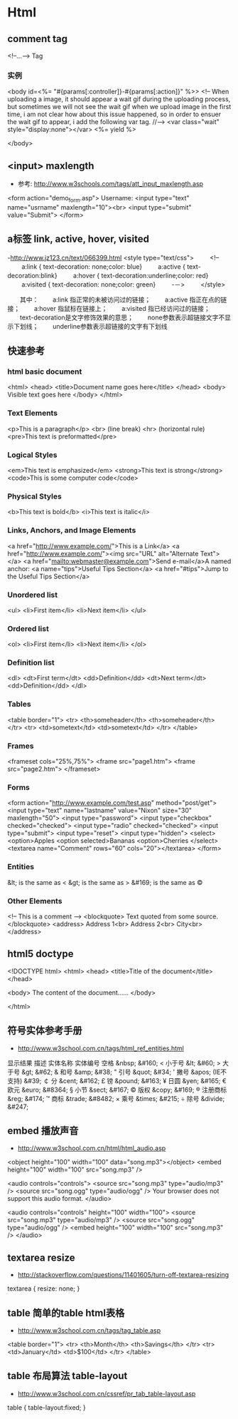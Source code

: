 * Html
** comment tag
   <!--...--> Tag
*** 实例
  <body id=<%= "#{params[:controller]}-#{params[:action]}" %>>
    <!--
      When uploading a image, it should appear a wait gif during the uploading process, but sometimes we will
    not see the wait gif when we upload image in the first time, i am not clear how about this issue happened,
    so in order to ensuer the wait gif to appear, i add the following var tag.
    //-->
    <var class="wait" style="display:none"></var>
    <%= yield %>

  </body>

** <input> maxlength
- 参考: http://www.w3schools.com/tags/att_input_maxlength.asp
<form action="demo_form.asp">
  Username: <input type="text" name="usrname" maxlength="10"><br>
  <input type="submit" value="Submit">
</form>

** a标签 link, active, hover, visited
-http://www.jz123.cn/text/066399.html
<style type="text/css">
　　 <!--
　　 a:link { text-decoration: none;color: blue}
　　 a:active { text-decoration:blink}
　　 a:hover { text-decoration:underline;color: red}
　　 a:visited { text-decoration: none;color: green}
　　 -－>
　　 </style>

　　其中：
　　a:link 指正常的未被访问过的链接；
　　a:active 指正在点的链接；
　　a:hover 指鼠标在链接上；
　　a:visited 指已经访问过的链接；
　　text-decoration是文字修饰效果的意思；
　　none参数表示超链接文字不显示下划线；
　　underline参数表示超链接的文字有下划线
** 快速参考
*** html basic document
<html>
<head>
<title>Document name goes here</title>
</head>
<body>
Visible text goes here
</body>
</html>

*** Text Elements
<p>This is a paragraph</p>
<br> (line break)
<hr> (horizontal rule)
<pre>This text is preformatted</pre>

*** Logical Styles
<em>This text is emphasized</em>
<strong>This text is strong</strong>
<code>This is some computer code</code>

*** Physical Styles
<b>This text is bold</b>
<i>This text is italic</i>

*** Links, Anchors, and Image Elements
<a href="http://www.example.com/">This is a Link</a>
<a href="http://www.example.com/"><img src="URL"
alt="Alternate Text"></a>
<a href="mailto:webmaster@example.com">Send e-mail</a>A named anchor:
<a name="tips">Useful Tips Section</a>
<a href="#tips">Jump to the Useful Tips Section</a>

*** Unordered list
<ul>
<li>First item</li>
<li>Next item</li>
</ul>

*** Ordered list
<ol>
<li>First item</li>
<li>Next item</li>
</ol>

*** Definition list
<dl>
<dt>First term</dt>
<dd>Definition</dd>
<dt>Next term</dt>
<dd>Definition</dd>
</dl>

*** Tables
<table border="1">
<tr>
  <th>someheader</th>
  <th>someheader</th>
</tr>
<tr>
  <td>sometext</td>
  <td>sometext</td>
</tr>
</table>

*** Frames

<frameset cols="25%,75%">
  <frame src="page1.htm">
  <frame src="page2.htm">
</frameset>

*** Forms

<form action="http://www.example.com/test.asp" method="post/get">
<input type="text" name="lastname"
value="Nixon" size="30" maxlength="50">
<input type="password">
<input type="checkbox" checked="checked">
<input type="radio" checked="checked">
<input type="submit">
<input type="reset">
<input type="hidden">
<select>
<option>Apples
<option selected>Bananas
<option>Cherries
</select>
<textarea name="Comment" rows="60"
cols="20"></textarea>
</form>

*** Entities

&lt; is the same as <
&gt; is the same as >
&#169; is the same as ©

*** Other Elements

<!-- This is a comment -->
<blockquote>
Text quoted from some source.
</blockquote>
<address>
Address 1<br>
Address 2<br>
City<br>
</address>

** html5 doctype
<!DOCTYPE html>
<html>
<head>
<title>Title of the document</title>
</head>

<body>
The content of the document......
</body>

</html>

** 符号实体参考手册
- http://www.w3school.com.cn/tags/html_ref_entities.html
显示结果	描述	实体名称	实体编号
 	空格	&nbsp;	&#160;
<	小于号	&lt;	&#60;
>	大于号	&gt;	&#62;
&	和号	&amp;	&#38;
"	引号	&quot;	&#34;
'	撇号 	&apos; (IE不支持)	&#39;
￠	分	&cent;	&#162;
£	镑	&pound;	&#163;
¥	日圆	&yen;	&#165;
€	欧元	&euro;	&#8364;
§	小节	&sect;	&#167;
©	版权	&copy;	&#169;
®	注册商标	&reg;	&#174;
™	商标	&trade;	&#8482;
×	乘号	&times;	&#215;
÷	除号	&divide;	&#247;


** embed 播放声音
- http://www.w3school.com.cn/html/html_audio.asp
<object height="100" width="100" data="song.mp3"></object>
<embed height="100" width="100" src="song.mp3" />

<audio controls="controls">
  <source src="song.mp3" type="audio/mp3" />
  <source src="song.ogg" type="audio/ogg" />
Your browser does not support this audio format.
</audio>

<audio controls="controls" height="100" width="100">
  <source src="song.mp3" type="audio/mp3" />
  <source src="song.ogg" type="audio/ogg" />
<embed height="100" width="100" src="song.mp3" />
</audio>

** textarea resize
- http://stackoverflow.com/questions/11401605/turn-off-textarea-resizing
textarea {
    resize: none;
}

** table 简单的table html表格
- http://www.w3school.com.cn/tags/tag_table.asp
<table border="1">
  <tr>
    <th>Month</th>
    <th>Savings</th>
  </tr>
  <tr>
    <td>January</td>
    <td>$100</td>
  </tr>
</table>

** table 布局算法 table-layout
- http://www.w3school.com.cn/cssref/pr_tab_table-layout.asp
table
  {
  table-layout:fixed;
  }
